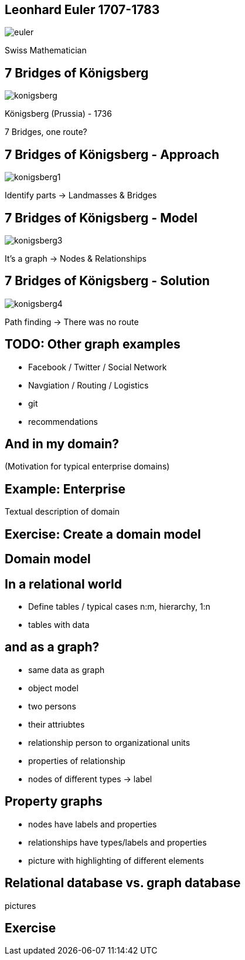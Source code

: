 //[canvas-image="{img}/euler.png"]
== Leonhard Euler 1707-1783

image::{img}/euler.png[]

Swiss Mathematician

== 7 Bridges of Königsberg

image::{img}/konigsberg.png[]

Königsberg (Prussia) - 1736

7 Bridges, one route?

== 7 Bridges of Königsberg - Approach

image::{img}/konigsberg1.png[]


Identify parts -> Landmasses & Bridges

== 7 Bridges of Königsberg - Model

image::{img}/konigsberg3.png[]

It's a graph -> Nodes & Relationships

== 7 Bridges of Königsberg - Solution

image::{img}/konigsberg4.png[]

Path finding -> There was no route

== TODO: Other graph examples
 
- Facebook / Twitter / Social Network
- Navgiation / Routing / Logistics
- git
- recommendations

== And in my domain?

(Motivation for typical enterprise domains)

== Example: Enterprise

Textual description of domain

== Exercise: Create a domain model

== Domain model

== In a relational world

- Define tables / typical cases n:m, hierarchy, 1:n
- tables with data

== and as a graph?

- same data as graph
- object model
- two persons
- their attriubtes
- relationship person to organizational units
- properties of relationship
- nodes of different types -> label

== Property graphs

- nodes have labels and properties
- relationships have types/labels and properties
- picture with highlighting of different elements

== Relational database vs. graph database

pictures

== Exercise

